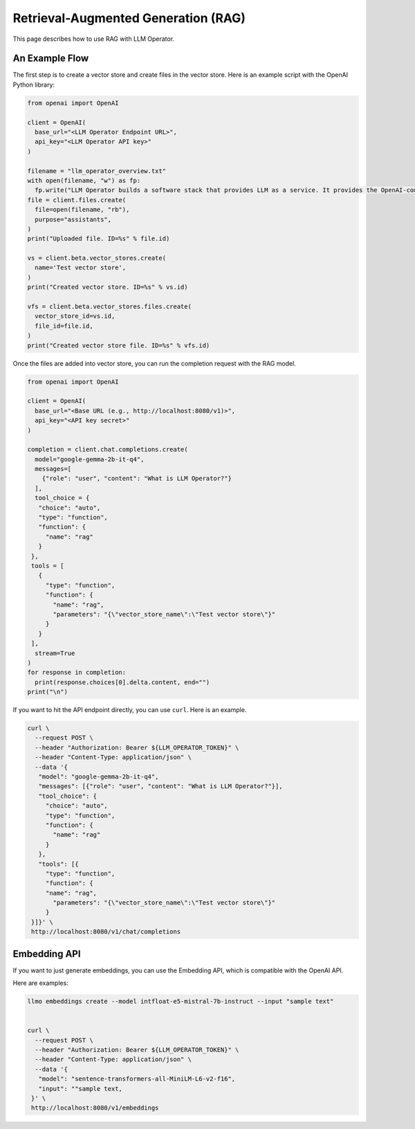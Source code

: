 Retrieval-Augmented Generation (RAG)
====================================

This page describes how to use RAG with LLM Operator.

An Example Flow
---------------

The first step is to create a vector store and create files in the vector store.
Here is an example script with the OpenAI Python library:

.. code-block:: python

   from openai import OpenAI

   client = OpenAI(
     base_url="<LLM Operator Endpoint URL>",
     api_key="<LLM Operator API key>"
   )

   filename = "llm_operator_overview.txt"
   with open(filename, "w") as fp:
     fp.write("LLM Operator builds a software stack that provides LLM as a service. It provides the OpenAI-compatible API.")
   file = client.files.create(
     file=open(filename, "rb"),
     purpose="assistants",
   )
   print("Uploaded file. ID=%s" % file.id)

   vs = client.beta.vector_stores.create(
     name='Test vector store',
   )
   print("Created vector store. ID=%s" % vs.id)

   vfs = client.beta.vector_stores.files.create(
     vector_store_id=vs.id,
     file_id=file.id,
   )
   print("Created vector store file. ID=%s" % vfs.id)

Once the files are added into vector store, you can run the completion request with the RAG model.

.. code-block:: python

   from openai import OpenAI

   client = OpenAI(
     base_url="<Base URL (e.g., http://localhost:8080/v1)>",
     api_key="<API key secret>"
   )

   completion = client.chat.completions.create(
     model="google-gemma-2b-it-q4",
     messages=[
       {"role": "user", "content": "What is LLM Operator?"}
     ],
     tool_choice = {
      "choice": "auto",
      "type": "function",
      "function": {
        "name": "rag"
      }
    },
    tools = [
      {
        "type": "function",
        "function": {
          "name": "rag",
          "parameters": "{\"vector_store_name\":\"Test vector store\"}"
        }
      }
    ],
     stream=True
   )
   for response in completion:
     print(response.choices[0].delta.content, end="")
   print("\n")

If you want to hit the API endpoint directly, you can use ``curl``. Here is an example.

.. code-block:: console

   curl \
     --request POST \
     --header "Authorization: Bearer ${LLM_OPERATOR_TOKEN}" \
     --header "Content-Type: application/json" \
     --data '{
      "model": "google-gemma-2b-it-q4",
      "messages": [{"role": "user", "content": "What is LLM Operator?"}],
      "tool_choice": {
        "choice": "auto",
        "type": "function",
        "function": {
          "name": "rag"
        }
      },
      "tools": [{
        "type": "function",
        "function": {
        "name": "rag",
          "parameters": "{\"vector_store_name\":\"Test vector store\"}"
        }
    }]}' \
    http://localhost:8080/v1/chat/completions


Embedding API
-------------

If you want to just generate embeddings, you can use the Embedding API, which is compatible with the OpenAI API.

Here are examples:

.. code-block:: console

   llmo embeddings create --model intfloat-e5-mistral-7b-instruct --input "sample text"


   curl \
     --request POST \
     --header "Authorization: Bearer ${LLM_OPERATOR_TOKEN}" \
     --header "Content-Type: application/json" \
     --data '{
      "model": "sentence-transformers-all-MiniLM-L6-v2-f16",
      "input": ""sample text,
    }' \
    http://localhost:8080/v1/embeddings
